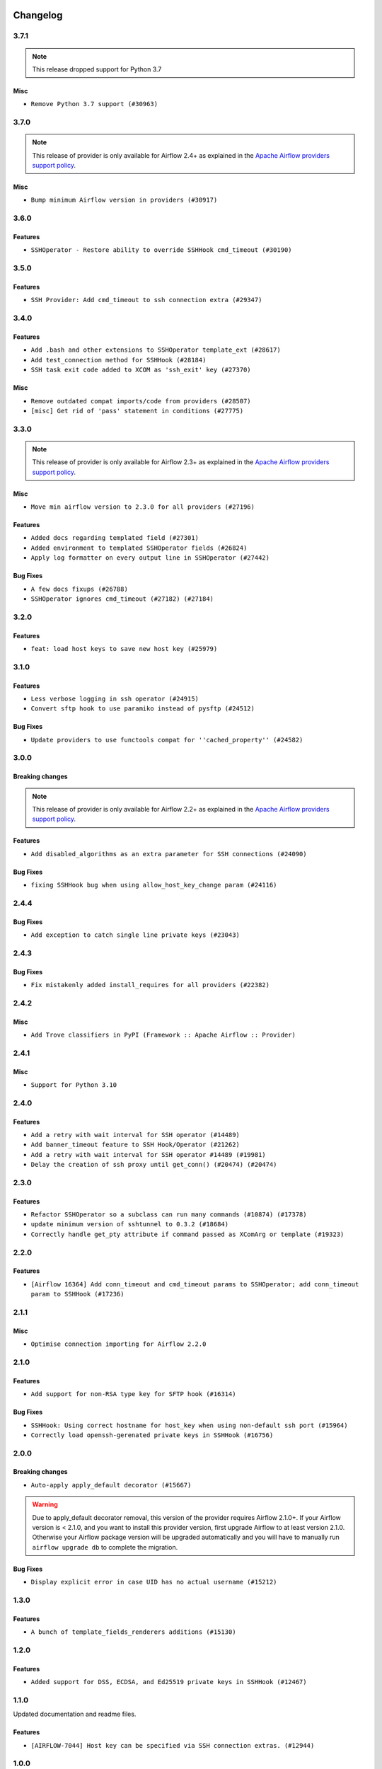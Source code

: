  .. Licensed to the Apache Software Foundation (ASF) under one
    or more contributor license agreements.  See the NOTICE file
    distributed with this work for additional information
    regarding copyright ownership.  The ASF licenses this file
    to you under the Apache License, Version 2.0 (the
    "License"); you may not use this file except in compliance
    with the License.  You may obtain a copy of the License at

 ..   http://www.apache.org/licenses/LICENSE-2.0

 .. Unless required by applicable law or agreed to in writing,
    software distributed under the License is distributed on an
    "AS IS" BASIS, WITHOUT WARRANTIES OR CONDITIONS OF ANY
    KIND, either express or implied.  See the License for the
    specific language governing permissions and limitations
    under the License.


.. NOTE TO CONTRIBUTORS:
   Please, only add notes to the Changelog just below the "Changelog" header when there are some breaking changes
   and you want to add an explanation to the users on how they are supposed to deal with them.
   The changelog is updated and maintained semi-automatically by release manager.

Changelog
---------

3.7.1
.....

.. note::
  This release dropped support for Python 3.7

Misc
~~~~

* ``Remove Python 3.7 support (#30963)``

.. Below changes are excluded from the changelog. Move them to
   appropriate section above if needed. Do not delete the lines(!):
   * ``Improve docstrings in providers (#31681)``
   * ``Add D400 pydocstyle check - Providers (#31427)``
   * ``Add note about dropping Python 3.7 for providers (#32015)``

3.7.0
.....

.. note::
  This release of provider is only available for Airflow 2.4+ as explained in the
  `Apache Airflow providers support policy <https://github.com/apache/airflow/blob/main/PROVIDERS.rst#minimum-supported-version-of-airflow-for-community-managed-providers>`_.

Misc
~~~~

* ``Bump minimum Airflow version in providers (#30917)``

.. Below changes are excluded from the changelog. Move them to
   appropriate section above if needed. Do not delete the lines(!):
   * ``Use 'AirflowProviderDeprecationWarning' in providers (#30975)``
   * ``Add full automation for min Airflow version for providers (#30994)``
   * ``Add mechanism to suspend providers (#30422)``
   * ``Use '__version__' in providers not 'version' (#31393)``
   * ``Fixing circular import error in providers caused by airflow version check (#31379)``
   * ``Prepare docs for May 2023 wave of Providers (#31252)``

3.6.0
.....

Features
~~~~~~~~

* ``SSHOperator - Restore ability to override SSHHook cmd_timeout (#30190)``

3.5.0
.....

Features
~~~~~~~~

* ``SSH Provider: Add cmd_timeout to ssh connection extra (#29347)``

3.4.0
.....

Features
~~~~~~~~

* ``Add .bash and other extensions to SSHOperator template_ext (#28617)``
* ``Add test_connection method for SSHHook (#28184)``
* ``SSH task exit code added to XCOM as 'ssh_exit' key (#27370)``

Misc
~~~~
* ``Remove outdated compat imports/code from providers (#28507)``
* ``[misc] Get rid of 'pass' statement in conditions (#27775)``

.. Below changes are excluded from the changelog. Move them to
   appropriate section above if needed. Do not delete the lines(!):

3.3.0
.....

.. note::
  This release of provider is only available for Airflow 2.3+ as explained in the
  `Apache Airflow providers support policy <https://github.com/apache/airflow/blob/main/PROVIDERS.rst#minimum-supported-version-of-airflow-for-community-managed-providers>`_.

Misc
~~~~

* ``Move min airflow version to 2.3.0 for all providers (#27196)``

Features
~~~~~~~~

* ``Added docs regarding templated field (#27301)``
* ``Added environment to templated SSHOperator fields (#26824)``
* ``Apply log formatter on every output line in SSHOperator (#27442)``

Bug Fixes
~~~~~~~~~

* ``A few docs fixups (#26788)``
* ``SSHOperator ignores cmd_timeout (#27182) (#27184)``

.. Below changes are excluded from the changelog. Move them to
   appropriate section above if needed. Do not delete the lines(!):
   * ``Update old style typing (#26872)``
   * ``Enable string normalization in python formatting - providers (#27205)``

3.2.0
.....

Features
~~~~~~~~

* ``feat: load host keys to save new host key (#25979)``

.. Below changes are excluded from the changelog. Move them to
   appropriate section above if needed. Do not delete the lines(!):
   * ``Apply PEP-563 (Postponed Evaluation of Annotations) to non-core airflow (#26289)``

3.1.0
.....

Features
~~~~~~~~

* ``Less verbose logging in ssh operator (#24915)``
* ``Convert sftp hook to use paramiko instead of pysftp (#24512)``

Bug Fixes
~~~~~~~~~

* ``Update providers to use functools compat for ''cached_property'' (#24582)``

.. Below changes are excluded from the changelog. Move them to
   appropriate section above if needed. Do not delete the lines(!):
   * ``Move provider dependencies to inside provider folders (#24672)``
   * ``Remove 'hook-class-names' from provider.yaml (#24702)``

3.0.0
.....

Breaking changes
~~~~~~~~~~~~~~~~

.. note::
  This release of provider is only available for Airflow 2.2+ as explained in the
  `Apache Airflow providers support policy <https://github.com/apache/airflow/blob/main/PROVIDERS.rst#minimum-supported-version-of-airflow-for-community-managed-providers>`_.

Features
~~~~~~~~

* ``Add disabled_algorithms as an extra parameter for SSH connections (#24090)``

Bug Fixes
~~~~~~~~~

* ``fixing SSHHook bug when using allow_host_key_change param (#24116)``

.. Below changes are excluded from the changelog. Move them to
   appropriate section above if needed. Do not delete the lines(!):
   * ``Add explanatory note for contributors about updating Changelog (#24229)``
   * ``Prepare docs for May 2022 provider's release (#24231)``
   * ``Update package description to remove double min-airflow specification (#24292)``

2.4.4
.....

Bug Fixes
~~~~~~~~~

* ``Add exception to catch single line private keys (#23043)``

2.4.3
.....

Bug Fixes
~~~~~~~~~

* ``Fix mistakenly added install_requires for all providers (#22382)``

2.4.2
.....

Misc
~~~~~

* ``Add Trove classifiers in PyPI (Framework :: Apache Airflow :: Provider)``

2.4.1
.....

Misc
~~~~

* ``Support for Python 3.10``

.. Below changes are excluded from the changelog. Move them to
   appropriate section above if needed. Do not delete the lines(!):

2.4.0
.....

Features
~~~~~~~~

* ``Add a retry with wait interval for SSH operator (#14489)``
* ``Add banner_timeout feature to SSH Hook/Operator (#21262)``
* ``Add a retry with wait interval for SSH operator #14489 (#19981)``
* ``Delay the creation of ssh proxy until get_conn() (#20474) (#20474)``

.. Below changes are excluded from the changelog. Move them to
   appropriate section above if needed. Do not delete the lines(!):
   * ``Add optional features in providers. (#21074)``
   * ``Fix last remaining MyPy errors (#21020)``
   * ``Remove ':type' lines now sphinx-autoapi supports typehints (#20951)``
   * ``Fix K8S changelog to be PyPI-compatible (#20614)``
   * ``Update documentation for provider December 2021 release (#20523)``
   * ``Even more typing in operators (template_fields/ext) (#20608)``
   * ``Fix template_fields type to have MyPy friendly Sequence type (#20571)``
   * ``Fix MyPy Errors for SSH provider (#20241)``
   * ``Refactor SSH tests to not use SSH server in operator tests (#21326)``
   * ``Add documentation for January 2021 providers release (#21257)``

2.3.0
.....

Features
~~~~~~~~

* ``Refactor SSHOperator so a subclass can run many commands (#10874) (#17378)``
* ``update minimum version of sshtunnel to 0.3.2 (#18684)``
* ``Correctly handle get_pty attribute if command passed as XComArg or template (#19323)``

.. Below changes are excluded from the changelog. Move them to
   appropriate section above if needed. Do not delete the lines(!):
   * ``Add pre-commit hook for common misspelling check in files (#18964)``

2.2.0
.....

Features
~~~~~~~~

* ``[Airflow 16364] Add conn_timeout and cmd_timeout params to SSHOperator; add conn_timeout param to SSHHook (#17236)``

.. Below changes are excluded from the changelog. Move them to
   appropriate section above if needed. Do not delete the lines(!):

2.1.1
.....


Misc
~~~~

* ``Optimise connection importing for Airflow 2.2.0``

.. Below changes are excluded from the changelog. Move them to
   appropriate section above if needed. Do not delete the lines(!):
   * ``Update description about the new ''connection-types'' provider meta-data (#17767)``
   * ``Import Hooks lazily individually in providers manager (#17682)``
   * ``Ignores exception raised during closing SSH connection (#17528)``

2.1.0
.....

Features
~~~~~~~~

* ``Add support for non-RSA type key for SFTP hook (#16314)``

Bug Fixes
~~~~~~~~~

* ``SSHHook: Using correct hostname for host_key when using non-default ssh port (#15964)``
* ``Correctly load openssh-gerenated private keys in SSHHook (#16756)``

.. Below changes are excluded from the changelog. Move them to
   appropriate section above if needed. Do not delete the lines(!):
   * ``Removes pylint from our toolchain (#16682)``
   * ``Prepare documentation for July release of providers. (#17015)``
   * ``Fixed wrongly escaped characters in amazon's changelog (#17020)``

2.0.0
.....

Breaking changes
~~~~~~~~~~~~~~~~

* ``Auto-apply apply_default decorator (#15667)``

.. warning:: Due to apply_default decorator removal, this version of the provider requires Airflow 2.1.0+.
   If your Airflow version is < 2.1.0, and you want to install this provider version, first upgrade
   Airflow to at least version 2.1.0. Otherwise your Airflow package version will be upgraded
   automatically and you will have to manually run ``airflow upgrade db`` to complete the migration.

Bug Fixes
~~~~~~~~~

* ``Display explicit error in case UID has no actual username (#15212)``

.. Below changes are excluded from the changelog. Move them to
   appropriate section above if needed. Do not delete the lines(!):
   * ``Prepares provider release after PIP 21 compatibility (#15576)``
   * ``Updated documentation for June 2021 provider release (#16294)``
   * ``Add Connection Documentation to more Providers (#15408)``
   * ``More documentation update for June providers release (#16405)``
   * ``Synchronizes updated changelog after buggfix release (#16464)``

1.3.0
.....

Features
~~~~~~~~

* ``A bunch of template_fields_renderers additions (#15130)``

1.2.0
.....

Features
~~~~~~~~

* ``Added support for DSS, ECDSA, and Ed25519 private keys in SSHHook (#12467)``

1.1.0
.....

Updated documentation and readme files.

Features
~~~~~~~~

* ``[AIRFLOW-7044] Host key can be specified via SSH connection extras. (#12944)``

1.0.0
.....

Initial version of the provider.
